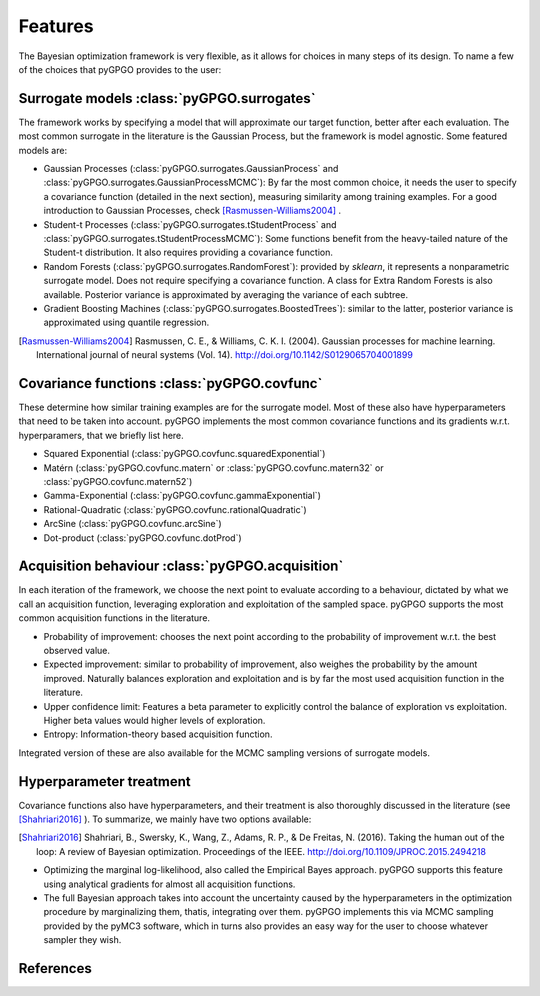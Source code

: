 Features
==================

The Bayesian optimization framework is very flexible, as it allows for choices in many
steps of its design. To name a few of the choices that pyGPGO provides to the user:

Surrogate models :class:`pyGPGO.surrogates`
----------------

The framework works by specifying a model that will approximate our target function, 
better after each evaluation. The most common surrogate in the literature is the Gaussian
Process, but the framework is model agnostic. Some featured models are:

- Gaussian Processes (:class:`pyGPGO.surrogates.GaussianProcess` and :class:`pyGPGO.surrogates.GaussianProcessMCMC`): By far the most common choice, it needs the user to specify a covariance function (detailed in the next section), measuring similarity among training examples. For a good introduction to Gaussian Processes, check [Rasmussen-Williams2004]_ .
- Student-t Processes (:class:`pyGPGO.surrogates.tStudentProcess` and :class:`pyGPGO.surrogates.tStudentProcessMCMC`): Some functions benefit from the heavy-tailed nature of the Student-t distribution. It also requires providing a covariance function.
- Random Forests (:class:`pyGPGO.surrogates.RandomForest`): provided by `sklearn`, it represents a nonparametric surrogate model. Does not require specifying a covariance function. A class for Extra Random Forests is also available. Posterior variance is approximated by averaging the variance of each subtree.
- Gradient Boosting Machines (:class:`pyGPGO.surrogates.BoostedTrees`): similar to the latter, posterior variance is approximated using quantile regression.


.. [Rasmussen-Williams2004] Rasmussen, C. E., & Williams, C. K. I. (2004). Gaussian processes for machine learning. International journal of neural systems (Vol. 14). http://doi.org/10.1142/S0129065704001899


Covariance functions :class:`pyGPGO.covfunc`
--------------------

These determine how similar training examples are for the surrogate model. Most of these also 
have hyperparameters that need to be taken into account. pyGPGO implements
the most common covariance functions and its gradients w.r.t. hyperparamers,
that we briefly list here.

- Squared Exponential (:class:`pyGPGO.covfunc.squaredExponential`)
- Matérn (:class:`pyGPGO.covfunc.matern` or :class:`pyGPGO.covfunc.matern32` or :class:`pyGPGO.covfunc.matern52`)
- Gamma-Exponential (:class:`pyGPGO.covfunc.gammaExponential`)
- Rational-Quadratic (:class:`pyGPGO.covfunc.rationalQuadratic`)
- ArcSine (:class:`pyGPGO.covfunc.arcSine`)
- Dot-product (:class:`pyGPGO.covfunc.dotProd`)


Acquisition behaviour :class:`pyGPGO.acquisition`
---------------------

In each iteration of the framework, we choose the next point to evaluate according to a behaviour,
dictated by what we call an acquisition function, leveraging exploration and exploitation of
the sampled space. pyGPGO supports the most common acquisition functions in the literature.

- Probability of improvement: chooses the next point according to the probability of improvement w.r.t. the best observed value.
- Expected improvement: similar to probability of improvement, also weighes the probability by the amount improved. Naturally balances exploration and exploitation and is by far the most used acquisition function in the literature.
- Upper confidence limit: Features a beta parameter to explicitly control the balance of exploration vs exploitation. Higher beta values would higher levels of exploration.
- Entropy: Information-theory based acquisition function.

Integrated version of these are also available for the MCMC sampling versions of surrogate
models.

Hyperparameter treatment
------------------------

Covariance functions also have hyperparameters, and their treatment is also thoroughly discussed in the literature (see [Shahriari2016]_ ).
To summarize, we mainly have two options available:

.. [Shahriari2016] Shahriari, B., Swersky, K., Wang, Z., Adams, R. P., & De Freitas, N. (2016). Taking the human out of the loop: A review of Bayesian optimization. Proceedings of the IEEE. http://doi.org/10.1109/JPROC.2015.2494218

- Optimizing the marginal log-likelihood, also called the Empirical Bayes approach. pyGPGO supports this feature using analytical gradients for almost all acquisition functions.
- The full Bayesian approach takes into account the uncertainty caused by the hyperparameters in the optimization procedure by marginalizing them, thatis, integrating over them. pyGPGO implements this via MCMC sampling provided by the pyMC3 software, which in turns also provides an easy way for the user to choose whatever sampler they wish.

References
----------


